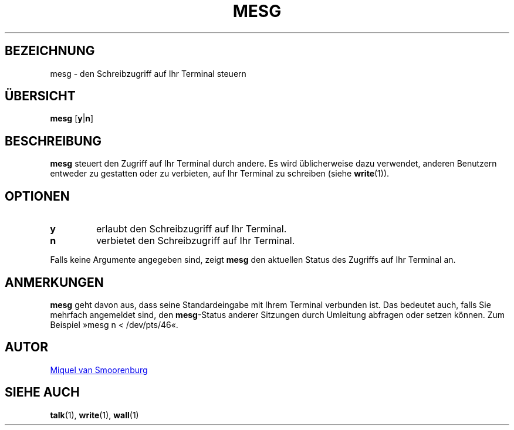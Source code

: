 '\" -*- coding: UTF-8 -*-
.\" Copyright (C) 1998-2001 Miquel van Smoorenburg.
.\"
.\" This program is free software; you can redistribute it and/or modify
.\" it under the terms of the GNU General Public License as published by
.\" the Free Software Foundation; either version 2 of the License, or
.\" (at your option) any later version.
.\"
.\" This program is distributed in the hope that it will be useful,
.\" but WITHOUT ANY WARRANTY; without even the implied warranty of
.\" MERCHANTABILITY or FITNESS FOR A PARTICULAR PURPOSE.  See the
.\" GNU General Public License for more details.
.\"
.\" You should have received a copy of the GNU General Public License
.\" along with this program; if not, write to the Free Software
.\" Foundation, Inc., 51 Franklin Street, Fifth Floor, Boston, MA 02110-1301 USA
.\"
.\"{{{}}}
.\"{{{  Title
.\"*******************************************************************
.\"
.\" This file was generated with po4a. Translate the source file.
.\"
.\"*******************************************************************
.TH MESG 1 "26. Februar 2001" "sysvinit " "Dienstprogramme für Benutzer"
.\"}}}
.\"{{{  Name
.SH BEZEICHNUNG
.\"}}}
.\"{{{  Synopsis
mesg \- den Schreibzugriff auf Ihr Terminal steuern
.SH ÜBERSICHT
.\"}}}
.\"{{{  Description
\fBmesg\fP [\fBy\fP|\fBn\fP]
.SH BESCHREIBUNG
.\"}}}
.\"{{{  Options
\fBmesg\fP steuert den Zugriff auf Ihr Terminal durch andere. Es wird
üblicherweise dazu verwendet, anderen Benutzern entweder zu gestatten oder
zu verbieten, auf Ihr Terminal zu schreiben (siehe \fBwrite\fP(1)).
.SH OPTIONEN
.IP \fBy\fP
erlaubt den Schreibzugriff auf Ihr Terminal.
.IP \fBn\fP
verbietet den Schreibzugriff auf Ihr Terminal.
.PP
.\"}}}
.\"{{{  Notes
Falls keine Argumente angegeben sind, zeigt \fBmesg\fP den aktuellen Status des
Zugriffs auf Ihr Terminal an.
.SH ANMERKUNGEN
\fBmesg\fP geht davon aus, dass seine Standardeingabe mit Ihrem Terminal
verbunden ist. Das bedeutet auch, falls Sie mehrfach angemeldet sind, den
\fBmesg\fP\-Status anderer Sitzungen durch Umleitung abfragen oder setzen
können. Zum Beispiel »mesg n < /dev/pts/46«.
.SH AUTOR
.\"}}}
.\"{{{  See also
.MT miquels@\:cistron\:.nl
Miquel van Smoorenburg
.ME
.SH "SIEHE AUCH"
\fBtalk\fP(1), \fBwrite\fP(1), \fBwall\fP(1)
.\"}}}
